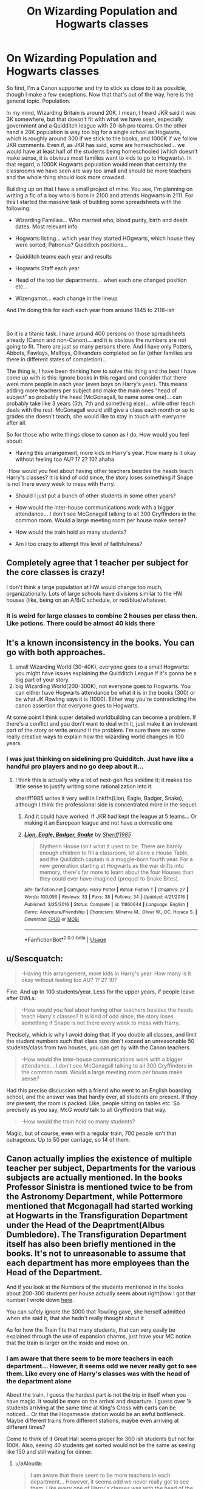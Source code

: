 #+TITLE: On Wizarding Population and Hogwarts classes

* On Wizarding Population and Hogwarts classes
:PROPERTIES:
:Author: Jon_Riptide
:Score: 6
:DateUnix: 1595106458.0
:DateShort: 2020-Jul-19
:FlairText: Discussion
:END:
So first, I'm a Canon supporter and try to stick as close to it as possible, though I make a few exceptions. Now that that's out of the way, here is the general topic. Population.

In my mind, Wizarding Britain is around 20K. I mean, I heard JKR said it was 3K somewhere, but that doesn't fit with what we have seen, especially government and a Quidditch league with 20-ish pro teams. On the other hand a 20K population is way too big for a single school as Hogwarts, which is roughly around 300 if we stick to the books, and 1000K if we follow JKR comments. Even if, as JKR has said, some are homeschooled... we would have at least half of the students being homeschooled (which doesn't make sense, it is obvious most families want to kids to go to Hogwarts). In that regard, a 1000K Hogwarts population would mean that certainly the classrooms we have seen are way too small and should be more teachers and the whole thing should look more crowded.

Building up on that I have a small project of mine. You see, I'm planning on writing a fic of a boy who is born in 2100 and attends Hogwarts in 2111. For this I started the massive task of building some spreadsheets with the following:

- Wizarding Families... Who married who, blood purity, birth and death dates. Most relevant info.

- Hogwarts listing... which year they started HOgwarts, which house they were sorted, Patronus? Quidditch positions...

- Quidditch teams each year and results

- Hogwarts Staff each year

- Head of the top tier departments... when each one changed position etc...

- Wizengamot... each change in the lineup

And I'm doing this for each each year from around 1845 to 2118-ish

​

So it is a titanic task. I have around 400 persons on those spreadsheets already (Canon and non-Canon)... and it is obvious the numbers are not going to fit. There are just so many persons there. And I have only Potters, Abbots, Fawleys, Malfoys, Ollivanders completed so far (other families are there in different states of completion)...

The thing is, I have been thinking how to solve this thing and the best I have come up with is this: Ignore books in this regard and consider that there were more people in each year (even boys on Harry's year). This means adding more teachers per subject and make the main ones "head of subject" so probably the head (McGonagall, to name some one)... can probably take like 3 years (5th, 7th and something else)... while other teach deals with the rest. McGonagall would still give a class each month or so to grades she doesn't teach, she would like to stay in touch with everyone after all.

So for those who write things close to canon as I do, How would you feel about:

- Having this arrangement, more kids in Harry's year. How many is it okay without feeling too AU? 1? 2? 10? ahaha

-How would you feel about having other teachers besides the heads teach Harry's classes? It is kind of odd since, the story loses something if Snape is not there every week to mess with Harry.

- Should I just put a bunch of other students in some other years?

- How would the inter-house communications work with a bigger attendance... I don't see McGonagall talking to all 300 Gryffindors in the common room. Would a large meeting room per house make sense?

- How would the train hold so many students?

- Am I too crazy to attempt this level of faithfulness?


** Completely agree that 1 teacher per subject for the core classes is crazy!

I don't think a large population at HW would change too much, organizationally. Lots of large schools have divisions similar to the HW houses (like, being on an A/B/C schedule, or red/blue/whatever.
:PROPERTIES:
:Score: 5
:DateUnix: 1595107837.0
:DateShort: 2020-Jul-19
:END:

*** It is weird for large classes to combine 2 houses per class then. Like potions. There could be almost 40 kids there
:PROPERTIES:
:Author: Jon_Riptide
:Score: 2
:DateUnix: 1595108346.0
:DateShort: 2020-Jul-19
:END:


** It's a known inconsistency in the books. You can go with both approaches.

1. small Wizarding World (30-40K), everyone goes to a small Hogwarts: you might have issues explaining the Quidditch League if it's gonna be a big part of your story.
2. big Wizarding World(200-300K), not everyone goes to Hogwarts. You can either have Hogwarts attendance be what it is in the books (300) or be what JK Rowling says it is (1000). Either way you're contradicting the canon assertion that everyone goes to Hogwarts.

At some point I think super detailed worldbuilding can become a problem. If there's a conflict and you don't want to deal with it, just make it an irrelevant part of the story or write around it the problem. I'm sure there are some really creative ways to explain how the wizarding world changes in 100 years.
:PROPERTIES:
:Author: francoisschubert
:Score: 3
:DateUnix: 1595109225.0
:DateShort: 2020-Jul-19
:END:

*** I was just thinking on sidelining pro Quidditch. Just have like a handful pro players and no go deep about it...
:PROPERTIES:
:Author: Jon_Riptide
:Score: 2
:DateUnix: 1595110446.0
:DateShort: 2020-Jul-19
:END:

**** I think this is actually why a lot of next-gen fics sideline it; it makes too little sense to justify writing some rationalization into it.

sheriff1985 writes it very well in linkffn(Lion, Eagle, Badger, Snake), although I think the professional side is concentrated more in the sequel.
:PROPERTIES:
:Author: francoisschubert
:Score: 2
:DateUnix: 1595113502.0
:DateShort: 2020-Jul-19
:END:

***** And it could have worked. If JKR had kept the league at 5 teams... Or making it an European league and not have a domestic one
:PROPERTIES:
:Author: Jon_Riptide
:Score: 3
:DateUnix: 1595113703.0
:DateShort: 2020-Jul-19
:END:


***** [[https://www.fanfiction.net/s/11860644/1/][*/Lion, Eagle, Badger, Snake/*]] by [[https://www.fanfiction.net/u/7651116/Sheriff1985][/Sheriff1985/]]

#+begin_quote
  Slytherin House isn't what it used to be. There are barely enough children to fill a classroom, let alone a House Table, and the Quidditch captain is a muggle-born fourth year. For a new generation starting at Hogwarts as the war drifts into memory, there's far more to learn about the four Houses than they could ever have imagined (prequel to Snake Bites).
#+end_quote

^{/Site/:} ^{fanfiction.net} ^{*|*} ^{/Category/:} ^{Harry} ^{Potter} ^{*|*} ^{/Rated/:} ^{Fiction} ^{T} ^{*|*} ^{/Chapters/:} ^{27} ^{*|*} ^{/Words/:} ^{100,056} ^{*|*} ^{/Reviews/:} ^{33} ^{*|*} ^{/Favs/:} ^{38} ^{*|*} ^{/Follows/:} ^{34} ^{*|*} ^{/Updated/:} ^{4/21/2016} ^{*|*} ^{/Published/:} ^{3/25/2016} ^{*|*} ^{/Status/:} ^{Complete} ^{*|*} ^{/id/:} ^{11860644} ^{*|*} ^{/Language/:} ^{English} ^{*|*} ^{/Genre/:} ^{Adventure/Friendship} ^{*|*} ^{/Characters/:} ^{Minerva} ^{M.,} ^{Oliver} ^{W.,} ^{OC,} ^{Horace} ^{S.} ^{*|*} ^{/Download/:} ^{[[http://www.ff2ebook.com/old/ffn-bot/index.php?id=11860644&source=ff&filetype=epub][EPUB]]} ^{or} ^{[[http://www.ff2ebook.com/old/ffn-bot/index.php?id=11860644&source=ff&filetype=mobi][MOBI]]}

--------------

*FanfictionBot*^{2.0.0-beta} | [[https://github.com/tusing/reddit-ffn-bot/wiki/Usage][Usage]]
:PROPERTIES:
:Author: FanfictionBot
:Score: 1
:DateUnix: 1595113528.0
:DateShort: 2020-Jul-19
:END:


** u/Sescquatch:
#+begin_quote
  -Having this arrangement, more kids in Harry's year. How many is it okay without feeling too AU? 1? 2? 10?
#+end_quote

Fine. And up to 100 students/year. Less for the upper years, if people leave after OWLs.

#+begin_quote
  -How would you feel about having other teachers besides the heads teach Harry's classes? It is kind of odd since, the story loses something if Snape is not there every week to mess with Harry.
#+end_quote

Precisely, which is why I avoid doing that. If you double all classes, and limit the student numbers such that class size don't exceed an unreasonable 50 students/class from two houses, you can get by with the Canon teachers.

#+begin_quote
  -How would the inter-house communications work with a bigger attendance... I don't see McGonagall talking to all 300 Gryffindors in the common room. Would a large meeting room per house make sense?
#+end_quote

Had this precise discussion with a friend who went to an English boarding school, and the answer was that hardly ever, all students are present. If they /are/ present, the room is packed. Like, people sitting on tables etc. So precisely as you say, McG /would/ talk to all Gryffindors that way.

#+begin_quote
  -How would the train hold so many students?
#+end_quote

Magic, but of course, even with a regular train, 700 people isn't that outrageous. Up to 50 per carriage, so 14 of them.
:PROPERTIES:
:Author: Sescquatch
:Score: 3
:DateUnix: 1595116854.0
:DateShort: 2020-Jul-19
:END:


** Canon actually implies the existence of multiple teacher per subject, Departments for the various subjects are actually mentioned. In the books Professor Sinistra is mentioned twice to be from the Astronomy Department, while Pottermore mentioned that Mcgonagall had started working at Hogwarts in the Transfiguration Department under the Head of the Deaprtment(Albus Dumbledore). The Transfiguration Department itself has also been briefly mentioned in the books. It's not to unreasonable to assume that each department has more employees than the Head of the Department.

And if you look at the Numbers of the students mentioned in the books about 200-300 students per house actually seem about right(how I got that number I wrote down [[https://www.reddit.com/r/AskReddit/comments/gyov00/serious_fans_who_have_been_engrossed_in_a/ftca2a9?utm_source=share&utm_medium=web2x][here]].

You can safely ignore the 3000 that Rowling gave, she herself admitted when she said it, that she hadn't really thought about it

As for how the Train fits that many students, that can very easily be explained through the use of expansion charms, just have your MC notice that the train is larger on the inside and move on.
:PROPERTIES:
:Author: aAlouda
:Score: 3
:DateUnix: 1595112619.0
:DateShort: 2020-Jul-19
:END:

*** I am aware that there seem to be more teachers in each department... However, it seems odd we never really got to see them. Like every one of Harry's classes was with the head of the department alone

About the train, I guess the hardest part is not the trip in itself when you have magic. It would be more on the arrival and departure. I guess over 1k students arriving at the same time at King's Cross with carts can be noticed... Or that the Hogsmeade station would be an awful bottleneck. Maybe different trains from different stations, maybe even arriving at different times?

Come to think of it Great Hall seems proper for 300 ish students but not for 100K. Also, seeing 40 students get sorted would not be the same as seeing like 150 and still waiting for dinner.
:PROPERTIES:
:Author: Jon_Riptide
:Score: 2
:DateUnix: 1595113199.0
:DateShort: 2020-Jul-19
:END:

**** u/aAlouda:
#+begin_quote
  I am aware that there seem to be more teachers in each department... However, it seems odd we never really got to see them. Like every one of Harry's classes was with the head of the department alone
#+end_quote

From a Doylist perspective it was likely because Rowling could only concentrate on a portion of the teacher, its why she only created names for 40 out of Harry's classmates.

From a Watsonian perspective you can easily explain it as the Head of the Departments requesting to teach Harry(we know there were lots of rumour about his magic potential), even.

#+begin_quote
  About the train, I guess the hardest part is not the trip in itself when you have magic. It would be more on the arrival and departure. I guess over 1k students arriving at the same time at King's Cross with carts can be noticed... Or that the Hogsmeade station would be an awful bottleneck. Maybe different trains from different stations, maybe even arriving at different times?
#+end_quote

When you're a wizard space isn't really an issue, even the space at Hogsmeade can be expanded and we already know that Hogwarts has no problem organising to more than a hundred carriages for the students. As for being noticed you have to remind yourself how oblivious muggles are, when seeing a bunch of weirdly dressed teenager nobody is going to think magic, if they even notice anything they'll it some convention or game

#+begin_quote
  Come to think of it Great Hall seems proper for 300 ish students but not for 100K. Also, seeing 40 students get sorted would not be the same as seeing like 150 and still waiting for dinner.
#+end_quote

I dont think we have any reason to suspect the size of the Great hall is a problem.

As for the Sorting, most of those seem to be pretty quick, like I doubt it would much longer than an hour unless there were a bunch of Hatstalls that year, but wizard would wait anyway let me remind you that there was once a Quidditch game that lasted for six months because nobody caught the snitch.
:PROPERTIES:
:Author: aAlouda
:Score: 1
:DateUnix: 1595114364.0
:DateShort: 2020-Jul-19
:END:


** I think the only way to make things work is to consider that Hogwarts is a school for the Elite/upper class and as such primarily takes the purebloods/offspring of the major families. With the occassional talented muggleborn. In other words, the children of the "movers and shakers" of the British magical world and those muggleborn whose power is greater than average.

That means there are other unmentioned schools where everyone else goes. That has to be the case otherwise, with a population of only 2-3K the will breed themselves extinct.

If you consider JKR's comment of a 1000 students at Hogwarts that is roughly a little less than the size of Eton an "Elite" British School.
:PROPERTIES:
:Author: reddog44mag
:Score: 1
:DateUnix: 1595112097.0
:DateShort: 2020-Jul-19
:END:

*** Only major families are enough to increase the numbers though. And somewhere JKR said specifically that Hogwarts was the only British school.

It would make more sense to have more schools, but then you lose some of that "all Wizarding families know each other"... The single school model allows it to be contained. I guess in the narrative it makes more sense to have a bigger school than more schools. At least IMO.
:PROPERTIES:
:Author: Jon_Riptide
:Score: 1
:DateUnix: 1595112895.0
:DateShort: 2020-Jul-19
:END:

**** The problem is simple genetics and math. If JKR's 3K numbers are correct. You have roughly 1500 breeding pairs where the majority have a single child. So after one generation you have at best 750 breeding pairs. If the one child per pair hold up then the next generation is 375 breeding pairs eg. Without a major in flux of magicals and a large increase in children born than in an handful of generations there will be too few magicals to maintain the population.

So there has to be more magicals in the UK and more schools otherwise the UK magical world would disappear.

As far as everyone knowing each other that could be explained by the "elite" school. Eg. Everyone who matters knows each other. And if "who matters" includes those magically powerful (which explains Hogwarts taking muggleborns) that "power" has those few become part of the elite.
:PROPERTIES:
:Author: reddog44mag
:Score: 1
:DateUnix: 1595115243.0
:DateShort: 2020-Jul-19
:END:

***** Or have generations where certsin students from lower families can attend hogwarts like a lottery. The weasleys for example where supposed to be so many that their and thought all redheads she saw were weasleys.

Then have higher tier muggleborns attend hogwarts and those with above magical power or heritage. Example malfoy and Tonks with her gift.
:PROPERTIES:
:Author: JonasS1999
:Score: 1
:DateUnix: 1595125793.0
:DateShort: 2020-Jul-19
:END:


***** u/Taure:
#+begin_quote
  where the majority have a single child
#+end_quote

Doesn't seem to be supported by anything in canon.
:PROPERTIES:
:Author: Taure
:Score: 1
:DateUnix: 1595153975.0
:DateShort: 2020-Jul-19
:END:


** You really /really/ do not want to get me going on a rant about the magical population.
:PROPERTIES:
:Author: VulpineKitsune
:Score: 1
:DateUnix: 1595109744.0
:DateShort: 2020-Jul-19
:END:

*** Maybe I do
:PROPERTIES:
:Author: Jon_Riptide
:Score: 1
:DateUnix: 1595110381.0
:DateShort: 2020-Jul-19
:END:

**** You're really lucky it's 1 am and I'm too exhausted to get into it.

>.<

The only possible theory that allows, in my opinion, magic users to be so incredibly few is the one where magic is semi-sentient and there are always a set amount of magic users. If there is a drop and the numbers decrease, you get a bunch more muggleborns and increased fertility. If there are too many, you get incredibly low fertility and high rate of squibs. Or something similar.

If something like the above isn't true, then I can't see any single possible world where magic has existed for millennia where magic users aren't a) the dominant species and b) an extremely advanced civilisation.

The short version of the explanations are: I think magic is too much of an evolutionary advantage -> way more people -> way more people that have the potential to be Einsteins. Magic allows for incredible feats. Feats that should allow those "Einsteins" to innovate more and faster than the humans did in our world -> more advanced civilisation.
:PROPERTIES:
:Author: VulpineKitsune
:Score: 1
:DateUnix: 1595110988.0
:DateShort: 2020-Jul-19
:END:

***** Have the illuminati controø the purebloods and have a elite group try and control the populstipn through charms and potions idk.

Or have conflict happen constantly and pepole die in conflict way more often, no generation get to live a life of peace and just increase the size of the population
:PROPERTIES:
:Author: JonasS1999
:Score: 1
:DateUnix: 1595125486.0
:DateShort: 2020-Jul-19
:END:
